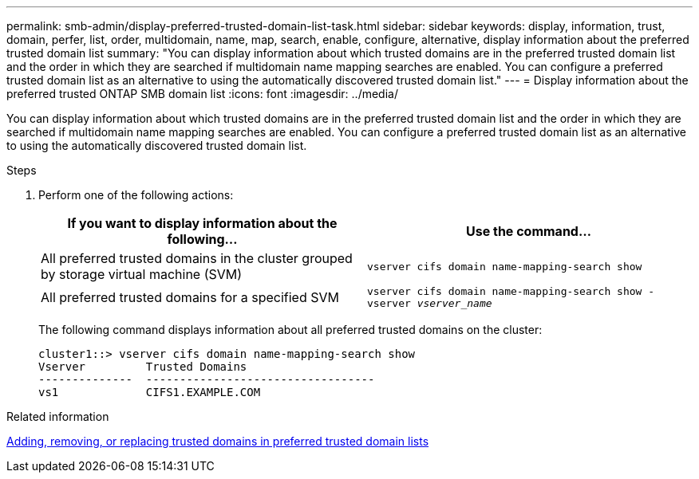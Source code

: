---
permalink: smb-admin/display-preferred-trusted-domain-list-task.html
sidebar: sidebar
keywords: display, information, trust, domain, perfer, list, order, multidomain, name, map, search, enable, configure, alternative, display information about the preferred trusted domain list
summary: "You can display information about which trusted domains are in the preferred trusted domain list and the order in which they are searched if multidomain name mapping searches are enabled. You can configure a preferred trusted domain list as an alternative to using the automatically discovered trusted domain list."
---
= Display information about the preferred trusted ONTAP SMB domain list
:icons: font
:imagesdir: ../media/

[.lead]
You can display information about which trusted domains are in the preferred trusted domain list and the order in which they are searched if multidomain name mapping searches are enabled. You can configure a preferred trusted domain list as an alternative to using the automatically discovered trusted domain list.

.Steps

. Perform one of the following actions:
+
[options="header"]
|===
| If you want to display information about the following...| Use the command...
a|
All preferred trusted domains in the cluster grouped by storage virtual machine (SVM)
a|
`vserver cifs domain name-mapping-search show`
a|
All preferred trusted domains for a specified SVM
a|
`vserver cifs domain name-mapping-search show -vserver _vserver_name_`
|===
The following command displays information about all preferred trusted domains on the cluster:
+
----
cluster1::> vserver cifs domain name-mapping-search show
Vserver         Trusted Domains
--------------  ----------------------------------
vs1             CIFS1.EXAMPLE.COM
----

.Related information

xref:add-remove-replace-trusted-domains-preferred-lists-task.adoc[Adding, removing, or replacing trusted domains in preferred trusted domain lists]

// 2025 May 15, ONTAPDOC-2981